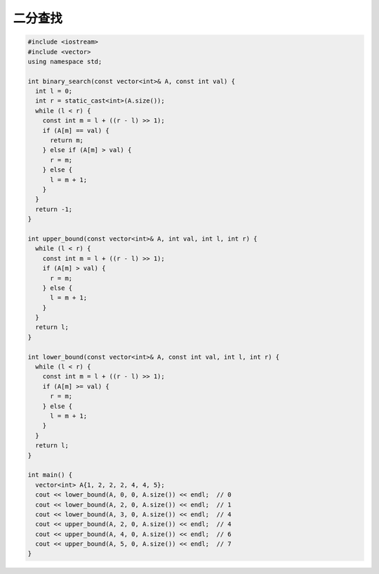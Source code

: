 *******************
二分查找
*******************

.. code-block:: c++

    #include <iostream>
    #include <vector>
    using namespace std;

    int binary_search(const vector<int>& A, const int val) {
      int l = 0;
      int r = static_cast<int>(A.size());
      while (l < r) {
        const int m = l + ((r - l) >> 1);
        if (A[m] == val) {
          return m;
        } else if (A[m] > val) {
          r = m;
        } else {
          l = m + 1;
        }
      }
      return -1;
    }

    int upper_bound(const vector<int>& A, int val, int l, int r) {
      while (l < r) {
        const int m = l + ((r - l) >> 1);
        if (A[m] > val) {
          r = m;
        } else {
          l = m + 1;
        }
      }
      return l;
    }

    int lower_bound(const vector<int>& A, const int val, int l, int r) {
      while (l < r) {
        const int m = l + ((r - l) >> 1);
        if (A[m] >= val) {
          r = m;
        } else {
          l = m + 1;
        }
      }
      return l;
    }

    int main() {
      vector<int> A{1, 2, 2, 2, 4, 4, 5};
      cout << lower_bound(A, 0, 0, A.size()) << endl;  // 0
      cout << lower_bound(A, 2, 0, A.size()) << endl;  // 1
      cout << lower_bound(A, 3, 0, A.size()) << endl;  // 4
      cout << upper_bound(A, 2, 0, A.size()) << endl;  // 4
      cout << upper_bound(A, 4, 0, A.size()) << endl;  // 6
      cout << upper_bound(A, 5, 0, A.size()) << endl;  // 7
    }